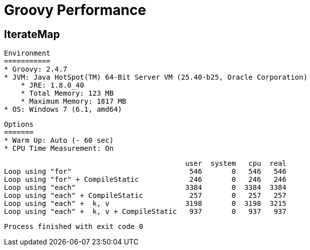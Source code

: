# Groovy Performance

IterateMap
----------

    Environment
    ===========
    * Groovy: 2.4.7
    * JVM: Java HotSpot(TM) 64-Bit Server VM (25.40-b25, Oracle Corporation)
        * JRE: 1.8.0_40
        * Total Memory: 123 MB
        * Maximum Memory: 1817 MB
    * OS: Windows 7 (6.1, amd64)

    Options
    =======
    * Warm Up: Auto (- 60 sec)
    * CPU Time Measurement: On

                                               user  system   cpu  real
    Loop using "for"                            546       0   546   546
    Loop using "for" + CompileStatic            246       0   246   246
    Loop using "each"                          3384       0  3384  3384
    Loop using "each" + CompileStatic           257       0   257   257
    Loop using "each" +  k, v                  3198       0  3198  3215
    Loop using "each" +  k, v + CompileStatic   937       0   937   937

    Process finished with exit code 0
